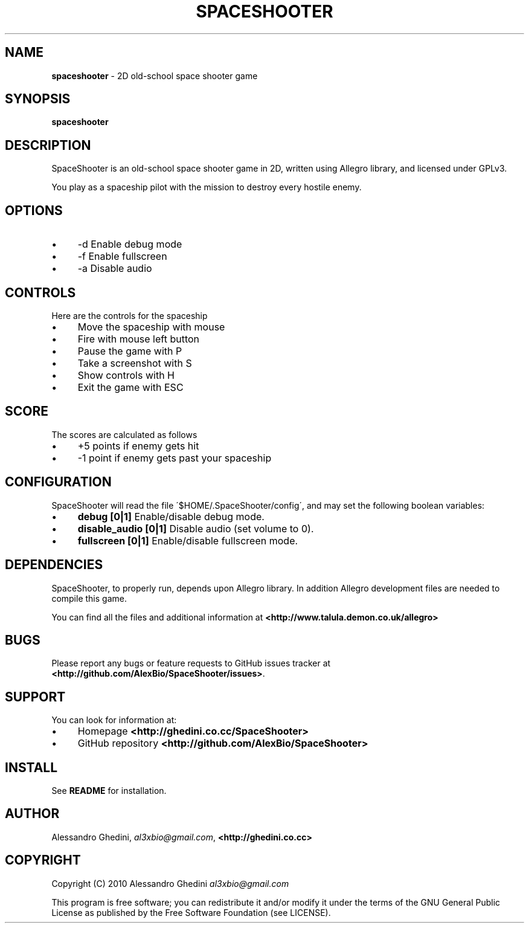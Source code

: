 .\" generated with Ronn/v0.7.3
.\" http://github.com/rtomayko/ronn/tree/0.7.3
.
.TH "SPACESHOOTER" "6" "December 2010" "" ""
.
.SH "NAME"
\fBspaceshooter\fR \- 2D old\-school space shooter game
.
.SH "SYNOPSIS"
\fBspaceshooter\fR
.
.SH "DESCRIPTION"
SpaceShooter is an old\-school space shooter game in 2D, written using Allegro library, and licensed under GPLv3\.
.
.P
You play as a spaceship pilot with the mission to destroy every hostile enemy\.
.
.SH "OPTIONS"
.
.IP "\(bu" 4
\-d Enable debug mode
.
.IP "\(bu" 4
\-f Enable fullscreen
.
.IP "\(bu" 4
\-a Disable audio
.
.IP "" 0
.
.SH "CONTROLS"
Here are the controls for the spaceship
.
.IP "\(bu" 4
Move the spaceship with mouse
.
.IP "\(bu" 4
Fire with mouse left button
.
.IP "\(bu" 4
Pause the game with P
.
.IP "\(bu" 4
Take a screenshot with S
.
.IP "\(bu" 4
Show controls with H
.
.IP "\(bu" 4
Exit the game with ESC
.
.IP "" 0
.
.SH "SCORE"
The scores are calculated as follows
.
.IP "\(bu" 4
+5 points if enemy gets hit
.
.IP "\(bu" 4
\-1 point if enemy gets past your spaceship
.
.IP "" 0
.
.SH "CONFIGURATION"
SpaceShooter will read the file \'$HOME/\.SpaceShooter/config\', and may set the following boolean variables:
.
.IP "\(bu" 4
\fBdebug [0|1]\fR Enable/disable debug mode\.
.
.IP "\(bu" 4
\fBdisable_audio [0|1]\fR Disable audio (set volume to 0)\.
.
.IP "\(bu" 4
\fBfullscreen [0|1]\fR Enable/disable fullscreen mode\.
.
.IP "" 0
.
.SH "DEPENDENCIES"
SpaceShooter, to properly run, depends upon Allegro library\. In addition Allegro development files are needed to compile this game\.
.
.P
You can find all the files and additional information at \fB<http://www\.talula\.demon\.co\.uk/allegro>\fR
.
.SH "BUGS"
Please report any bugs or feature requests to GitHub issues tracker at \fB<http://github\.com/AlexBio/SpaceShooter/issues>\fR\.
.
.SH "SUPPORT"
You can look for information at:
.
.IP "\(bu" 4
Homepage \fB<http://ghedini\.co\.cc/SpaceShooter>\fR
.
.IP "\(bu" 4
GitHub repository \fB<http://github\.com/AlexBio/SpaceShooter>\fR
.
.IP "" 0
.
.SH "INSTALL"
See \fBREADME\fR for installation\.
.
.SH "AUTHOR"
Alessandro Ghedini, \fIal3xbio@gmail\.com\fR, \fB<http://ghedini\.co\.cc>\fR
.
.SH "COPYRIGHT"
Copyright (C) 2010 Alessandro Ghedini \fIal3xbio@gmail\.com\fR
.
.P
This program is free software; you can redistribute it and/or modify it under the terms of the GNU General Public License as published by the Free Software Foundation (see LICENSE)\.

